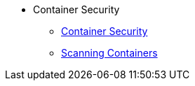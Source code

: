 * Container Security
** xref:containers-and-security.adoc[Container Security]
** xref:containers-and-security.adoc#scanning_containers[Scanning Containers]


